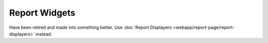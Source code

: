Report Widgets
==============

Have been retired and made into something better. Use :doc:`Report Displayers <webapp/report-page/report-displayers>` instead.

